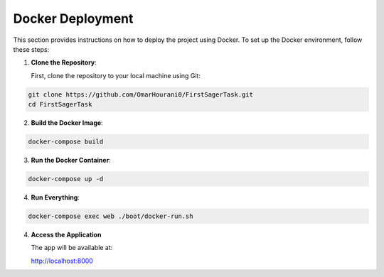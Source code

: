 Docker Deployment
=================
This section provides instructions on how to deploy the project using Docker. To set up the Docker environment, follow these steps:

1. **Clone the Repository**:

   First, clone the repository to your local machine using Git:
   
.. code-block:: bash

    git clone https://github.com/OmarHourani0/FirstSagerTask.git
    cd FirstSagerTask

2. **Build the Docker Image**:

.. code-block:: bash

    docker-compose build

3. **Run the Docker Container**:

.. code-block:: bash

    docker-compose up -d

4. **Run Everything**:

.. code-block:: bash

    docker-compose exec web ./boot/docker-run.sh
    

4. **Access the Application**

   The app will be available at:

   http://localhost:8000